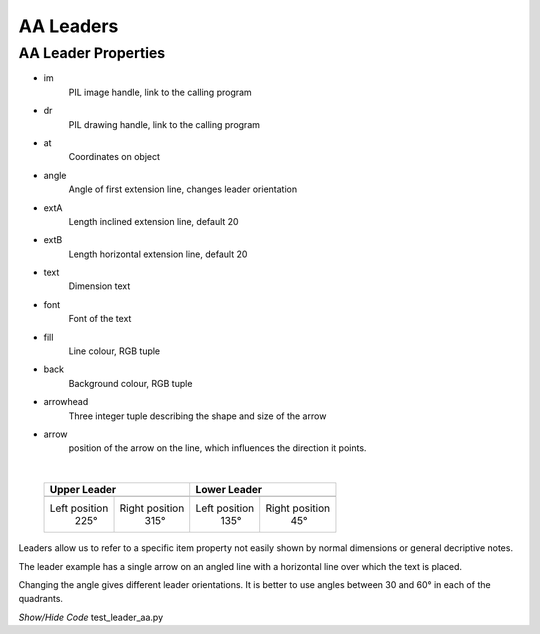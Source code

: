 ﻿==========
AA Leaders
==========

.. _props-aaleader:

AA Leader Properties
--------------------

.. raw:: html

   <details>
   <summary><a>Show/Hide <b>leader_aa</b> Attributes</a></summary>

* im 
    PIL image handle, link to the calling program
* dr
    PIL drawing handle, link to the calling program
* at
    Coordinates on object
* angle
    Angle of first extension line, changes leader orientation
* extA
    Length inclined extension line, default 20
* extB
    Length horizontal extension line, default 20
* text
    Dimension text
* font
    Font of the text
* fill
    Line colour, RGB tuple
* back
    Background colour, RGB tuple
* arrowhead
    Three integer tuple describing the shape and size of the arrow
* arrow
    position of the arrow on the line, which influences the direction it 
    points.     

.. raw:: html

   </details>

|

.. |l315| image:: ../figures/aadims/leader315.png
    :width: 120
    :height: 120

.. |l225| image:: ../figures/aadims/leader225.png
    :width: 120
    :height: 120

.. |l45| image:: ../figures/aadims/leader45.png
    :width: 120
    :height: 120

.. |l135| image:: ../figures/aadims/leader135.png
    :width: 120
    :height: 120

..

    +----------------+-----------------+-----------------+-----------------+
    |        **Upper Leader**          |         **Lower Leader**          |
    +================+=================+=================+=================+
    |   |l225|       |    |l315|       |    |l135|       |     |l45|       |
    +----------------+-----------------+-----------------+-----------------+
    | Left position  | Right position  |  Left position  | Right position  |
    |     225°       |      315°       |       135°      |       45°       |
    +----------------+-----------------+-----------------+-----------------+


Leaders allow us to refer to a specific item property not easily shown by 
normal dimensions or general decriptive notes.

The leader example has a single arrow on an angled line with a horizontal
line over which the text is placed.

Changing the angle gives different leader orientations. It is better to
use angles between 30 and 60° in each of the quadrants.

.. container:: toggle

    .. container:: header

        *Show/Hide Code* test_leader_aa.py

    .. literalinclude:: ../examples/aadims/test_leader_aa.py